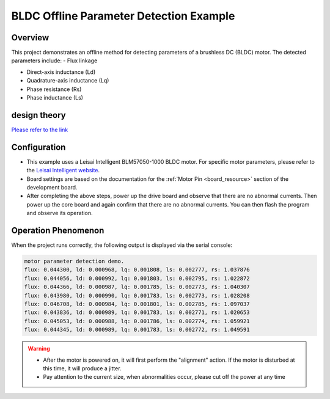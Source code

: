.. _bldc_offline_parameter_detection_example:

BLDC Offline Parameter Detection Example
================================================================================

Overview
--------

This project demonstrates an offline method for detecting parameters of a brushless DC (BLDC) motor. The detected parameters include:
- Flux linkage

- Direct-axis inductance (Ld)

- Quadrature-axis inductance (Lq)

- Phase resistance (Rs)

- Phase inductance (Ls)

design theory
-------------

`Please refer to the link <https://kb.hpmicro.com/2024/08/07/%e7%94%b5%e6%9c%ba%e7%a6%bb%e7%ba%bf%e5%8f%82%e6%95%b0%e8%be%a8%e8%af%86/>`_

Configuration
-------------

- This example uses a Leisai Intelligent BLM57050-1000 BLDC motor. For specific motor parameters, please refer to the `Leisai Intelligent website <https://leisai.com/>`_.

- Board settings are based on the documentation for the  :ref:`Motor Pin <board_resource>`  section of the development board.

- After completing the above steps, power up the drive board and observe that there are no abnormal currents. Then power up the core board and again confirm that there are no abnormal currents. You can then flash the program and observe its operation.

Operation Phenomenon
--------------------

When the project runs correctly, the following output is displayed via the serial console:

.. code-block:: console

   motor parameter detection demo.
   flux: 0.044300, ld: 0.000968, lq: 0.001808, ls: 0.002777, rs: 1.037876
   flux: 0.044056, ld: 0.000992, lq: 0.001803, ls: 0.002795, rs: 1.022872
   flux: 0.044366, ld: 0.000987, lq: 0.001785, ls: 0.002773, rs: 1.040307
   flux: 0.043980, ld: 0.000990, lq: 0.001783, ls: 0.002773, rs: 1.028208
   flux: 0.046708, ld: 0.000984, lq: 0.001801, ls: 0.002785, rs: 1.097037
   flux: 0.043836, ld: 0.000989, lq: 0.001783, ls: 0.002771, rs: 1.020653
   flux: 0.045053, ld: 0.000988, lq: 0.001786, ls: 0.002774, rs: 1.059921
   flux: 0.044345, ld: 0.000989, lq: 0.001783, ls: 0.002772, rs: 1.049591



.. warning::

   - After the motor is powered on, it will first perform the "alignment" action. If the motor is disturbed at this time, it will produce a jitter.

   - Pay attention to the current size, when abnormalities occur, please cut off the power at any time

